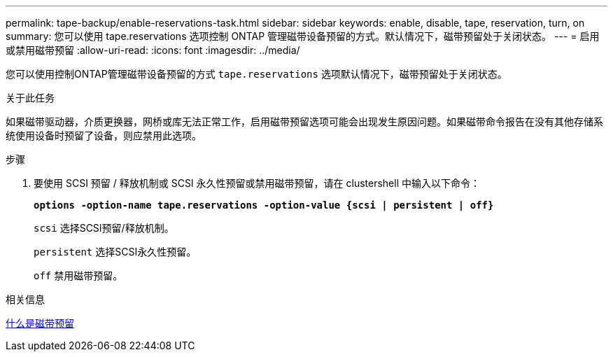 ---
permalink: tape-backup/enable-reservations-task.html 
sidebar: sidebar 
keywords: enable, disable, tape, reservation, turn, on 
summary: 您可以使用 tape.reservations 选项控制 ONTAP 管理磁带设备预留的方式。默认情况下，磁带预留处于关闭状态。 
---
= 启用或禁用磁带预留
:allow-uri-read: 
:icons: font
:imagesdir: ../media/


[role="lead"]
您可以使用控制ONTAP管理磁带设备预留的方式 `tape.reservations` 选项默认情况下，磁带预留处于关闭状态。

.关于此任务
如果磁带驱动器，介质更换器，网桥或库无法正常工作，启用磁带预留选项可能会出现发生原因问题。如果磁带命令报告在没有其他存储系统使用设备时预留了设备，则应禁用此选项。

.步骤
. 要使用 SCSI 预留 / 释放机制或 SCSI 永久性预留或禁用磁带预留，请在 clustershell 中输入以下命令：
+
`*options -option-name tape.reservations -option-value {scsi | persistent | off}*`

+
`scsi` 选择SCSI预留/释放机制。

+
`persistent` 选择SCSI永久性预留。

+
`off` 禁用磁带预留。



.相关信息
xref:tape-reservations-concept.adoc[什么是磁带预留]

